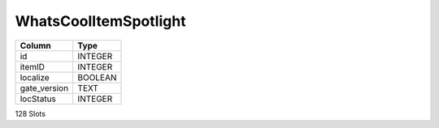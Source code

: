 WhatsCoolItemSpotlight
----------------------

==================================================  ==========
Column                                              Type      
==================================================  ==========
id                                                  INTEGER   
itemID                                              INTEGER   
localize                                            BOOLEAN   
gate_version                                        TEXT      
locStatus                                           INTEGER   
==================================================  ==========

128 Slots
